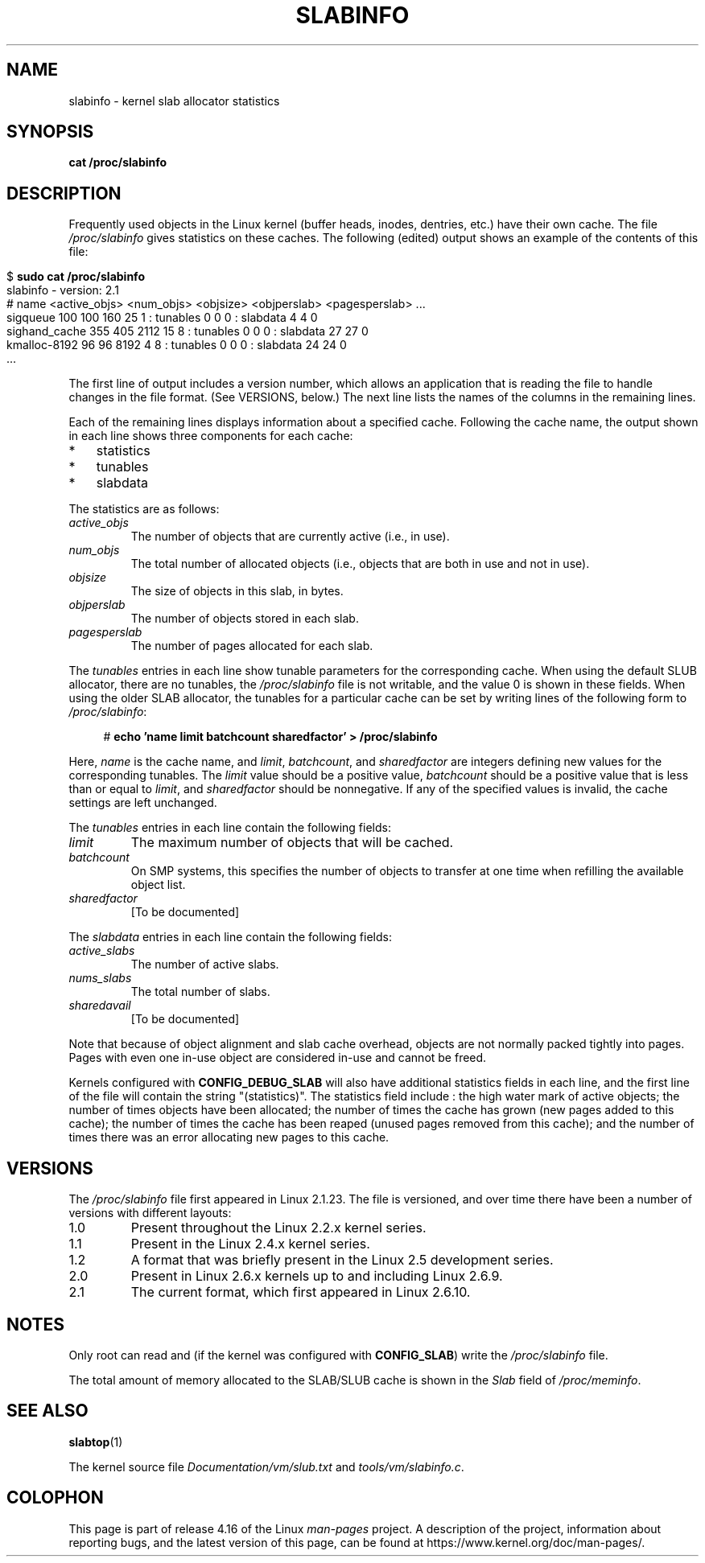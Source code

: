 .\" Copyright (c) 2001 Andreas Dilger (adilger@turbolinux.com)
.\" and Copyright (c) 2017 Michael Kerrisk <mtk.manpages@gmail.com>
.\"
.\" %%%LICENSE_START(VERBATIM)
.\" Permission is granted to make and distribute verbatim copies of this
.\" manual provided the copyright notice and this permission notice are
.\" preserved on all copies.
.\"
.\" Permission is granted to copy and distribute modified versions of this
.\" manual under the conditions for verbatim copying, provided that the
.\" entire resulting derived work is distributed under the terms of a
.\" permission notice identical to this one.
.\"
.\" Since the Linux kernel and libraries are constantly changing, this
.\" manual page may be incorrect or out-of-date.  The author(s) assume no
.\" responsibility for errors or omissions, or for damages resulting from
.\" the use of the information contained herein.  The author(s) may not
.\" have taken the same level of care in the production of this manual,
.\" which is licensed free of charge, as they might when working
.\" professionally.
.\"
.\" Formatted or processed versions of this manual, if unaccompanied by
.\" the source, must acknowledge the copyright and authors of this work.
.\" %%%LICENSE_END
.\"
.TH SLABINFO 5 2017-09-15 "" "Linux Programmer's Manual"
.SH NAME
slabinfo \- kernel slab allocator statistics
.SH SYNOPSIS
.B cat /proc/slabinfo
.SH DESCRIPTION
Frequently used objects in the Linux kernel
(buffer heads, inodes, dentries, etc.)
have their own cache.
The file
.I /proc/slabinfo
gives statistics on these caches.
The following (edited) output shows an example of the
contents of this file:
.PP
.in 0
.EX
$ \fBsudo cat /proc/slabinfo\fP
slabinfo - version: 2.1
# name    <active_objs> <num_objs> <objsize> <objperslab> <pagesperslab> ...
sigqueue      100  100  160   25  1 : tunables  0  0  0 : slabdata   4   4  0
sighand_cache 355   405 2112  15  8 : tunables  0  0  0 : slabdata  27  27  0
kmalloc-8192   96   96  8192   4  8 : tunables  0  0  0 : slabdata  24  24  0
\&...
.EE
.in
.PP
The first line of output includes a version number,
which allows an application that is reading the file to handle changes
in the file format.
(See VERSIONS, below.)
The next line lists the names of the columns in the remaining lines.
.PP
Each of the remaining lines displays information about a specified cache.
Following the cache name,
the output shown in each line shows three components for each cache:
.IP * 3
statistics
.IP *
tunables
.IP *
slabdata
.PP
The statistics are as follows:
.TP
.I active_objs
The number of objects that are currently active (i.e., in use).
.TP
.I num_objs
The total number of allocated objects
(i.e., objects that are both in use and not in use).
.TP
.I objsize
The size of objects in this slab, in bytes.
.TP
.I objperslab
The number of objects stored in each slab.
.TP
.I pagesperslab
The number of pages allocated for each slab.
.PP
The
.I tunables
entries in each line show tunable parameters for the corresponding cache.
When using the default SLUB allocator, there are no tunables, the
.I /proc/slabinfo
file is not writable, and the value 0 is shown in these fields.
When using the older SLAB allocator,
the tunables for a particular cache can be set by writing
lines of the following form to
.IR /proc/slabinfo :
.PP
.in +4n
.EX
# \fBecho 'name limit batchcount sharedfactor' > /proc/slabinfo\fP
.EE
.in
.PP
Here,
.I name
is the cache name, and
.IR limit ,
.IR batchcount ,
and
.IR sharedfactor
are integers defining new values for the corresponding tunables.
The
.I limit
value should be a positive value,
.I batchcount
should be a positive value that is less than or equal to
.IR limit ,
and
.I sharedfactor
should be nonnegative.
If any of the specified values is invalid,
the cache settings are left unchanged.
.PP
The
.I tunables
entries in each line contain the following fields:
.TP
.I limit
The maximum number of objects that will be cached.
.\" https://lwn.net/Articles/56360/
.\"     This is the limit on the number of free objects that can be stored
.\"     in the per-CPU free list for this slab cache.
.TP
.I batchcount
On SMP systems, this specifies the number of objects to transfer at one time
when refilling the available object list.
.\" https://lwn.net/Articles/56360/
.\"     On SMP systems, when we refill the available object list, instead
.\"     of doing one object at a time, we do batch-count objects at a time.
.TP
.I sharedfactor
[To be documented]
.\"
.PP
The
.I slabdata
entries in each line contain the following fields:
.TP
.I active_slabs
The number of active slabs.
.TP
.I nums_slabs
The total number of slabs.
.TP
.I sharedavail
[To be documented]
.PP
Note that because of object alignment and slab cache overhead,
objects are not normally packed tightly into pages.
Pages with even one in-use object are considered in-use and cannot be
freed.
.PP
Kernels configured with
.B CONFIG_DEBUG_SLAB
will also have additional statistics fields in each line,
and the first line of the file will contain the string "(statistics)".
The statistics field include : the high water mark of active
objects; the number of times objects have been allocated;
the number of times the cache has grown (new pages added
to this cache); the number of times the cache has been
reaped (unused pages removed from this cache); and the
number of times there was an error allocating new pages
to this cache.
.\"
.\" SMP systems will also have "(SMP)" in the first line of
.\" output, and will have two additional columns for each slab,
.\" reporting the slab allocation policy for the CPU-local
.\" cache (to reduce the need for inter-CPU synchronization
.\" when allocating objects from the cache).
.\" The first column is the per-CPU limit: the maximum number of objects that
.\" will be cached for each CPU.
.\" The second column is the
.\" batchcount: the maximum number of free objects in the
.\" global cache that will be transferred to the per-CPU cache
.\" if it is empty, or the number of objects to be returned
.\" to the global cache if the per-CPU cache is full.
.\"
.\" If both slab cache statistics and SMP are defined, there
.\" will be four additional columns, reporting the per-CPU
.\" cache statistics.
.\" The first two are the per-CPU cache
.\" allocation hit and miss counts: the number of times an
.\" object was or was not available in the per-CPU cache
.\" for allocation.
.\" The next two are the per-CPU cache free
.\" hit and miss counts: the number of times a freed object
.\" could or could not fit within the per-CPU cache limit,
.\" before flushing objects to the global cache.
.SH VERSIONS
The
.I /proc/slabinfo
file first appeared in Linux 2.1.23.
The file is versioned,
and over time there have been a number of versions with different layouts:
.TP
1.0
Present throughout the Linux 2.2.x kernel series.
.TP
1.1
Present in the Linux 2.4.x kernel series.
.\" First appeared in 2.4.0-test3
.TP
1.2
A format that was briefly present in the Linux 2.5 development series.
.\" from 2.5.45 to 2.5.70
.TP
2.0
Present in Linux 2.6.x kernels up to and including Linux 2.6.9.
.\" First appeared in 2.5.71
.TP
2.1
The current format, which first appeared in Linux 2.6.10.
.SH NOTES
Only root can read and (if the kernel was configured with
.BR CONFIG_SLAB )
write the
.IR /proc/slabinfo
file.
.PP
The total amount of memory allocated to the SLAB/SLUB cache is shown in the
.I Slab
field of
.IR /proc/meminfo .
.SH SEE ALSO
.BR slabtop (1)
.PP
The kernel source file
.IR Documentation/vm/slub.txt
and
.IR tools/vm/slabinfo.c .
.SH COLOPHON
This page is part of release 4.16 of the Linux
.I man-pages
project.
A description of the project,
information about reporting bugs,
and the latest version of this page,
can be found at
\%https://www.kernel.org/doc/man\-pages/.
